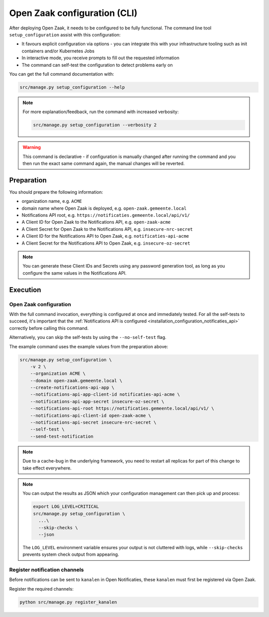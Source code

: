 .. _installation_configuration_cli:

=============================
Open Zaak configuration (CLI)
=============================

After deploying Open Zaak, it needs to be configured to be fully functional. The
command line tool ``setup_configuration`` assist with this configuration:

* It favours explicit configuration via options - you can integrate this with your
  infrastructure tooling such as init containers and/or Kubernetes Jobs
* In interactive mode, you receive prompts to fill out the requested information
* The command can self-test the configuration to detect problems early on

You can get the full command documentation with:

.. code-block:: bash

    src/manage.py setup_configuration --help

.. note::

    For more explanation/feedback, run the command with increased verbosity:

    .. code-block:: bash

        src/manage.py setup_configuration --verbosity 2


.. warning:: This command is declarative - if configuration is manually changed after
   running the command and you then run the exact same command again, the manual
   changes will be reverted.

Preparation
===========

You should prepare the following information:

* organization name, e.g. ``ACME``
* domain name where Open Zaak is deployed, e.g. ``open-zaak.gemeente.local``
* Notifications API root, e.g. ``https://notificaties.gemeente.local/api/v1/``
* A Client ID for Open Zaak to the Notifications API, e.g. ``open-zaak-acme``
* A Client Secret for Open Zaak to the Notifications API, e.g. ``insecure-nrc-secret``
* A Client ID for the Notifications API to Open Zaak, e.g. ``notificaties-api-acme``
* A Client Secret for the Notifications API to Open Zaak, e.g. ``insecure-oz-secret``

.. note:: You can generate these Client IDs and Secrets using any password generation
   tool, as long as you configure the same values in the Notifications API.

Execution
=========

Open Zaak configuration
-----------------------

With the full command invocation, everything is configured at once and immediately
tested. For all the self-tests to succeed, it's important that the
:ref:`Notifications API is configured <installation_configuration_notificaties_api>`
correctly before calling this command.

Alternatively, you can skip the self-tests by using the ``--no-self-test`` flag.

The example command uses the example values from the preparation above:

.. code-block:: bash

    src/manage.py setup_configuration \
        -v 2 \
        --organization ACME \
        --domain open-zaak.gemeente.local \
        --create-notifications-api-app \
        --notifications-api-app-client-id notificaties-api-acme \
        --notifications-api-app-secret insecure-oz-secret \
        --notifications-api-root https://notificaties.gemeente.local/api/v1/ \
        --notifications-api-client-id open-zaak-acme \
        --notifications-api-secret insecure-nrc-secret \
        --self-test \
        --send-test-notification

.. note:: Due to a cache-bug in the underlying framework, you need to restart all
   replicas for part of this change to take effect everywhere.

.. note:: You can output the results as JSON which your configuration management can
   then pick up and process:

   .. code-block:: bash

      export LOG_LEVEL=CRITICAL
      src/manage.py setup_configuration \
        ...\
        --skip-checks \
        --json

   The ``LOG_LEVEL`` environment variable ensures your output is not cluttered with
   logs, while ``--skip-checks`` prevents system check output from appearing.

Register notification channels
------------------------------

Before notifications can be sent to ``kanalen`` in Open Notificaties, these ``kanalen``
must first be registered via Open Zaak.

Register the required channels:

.. code-block:: bash

    python src/manage.py register_kanalen
